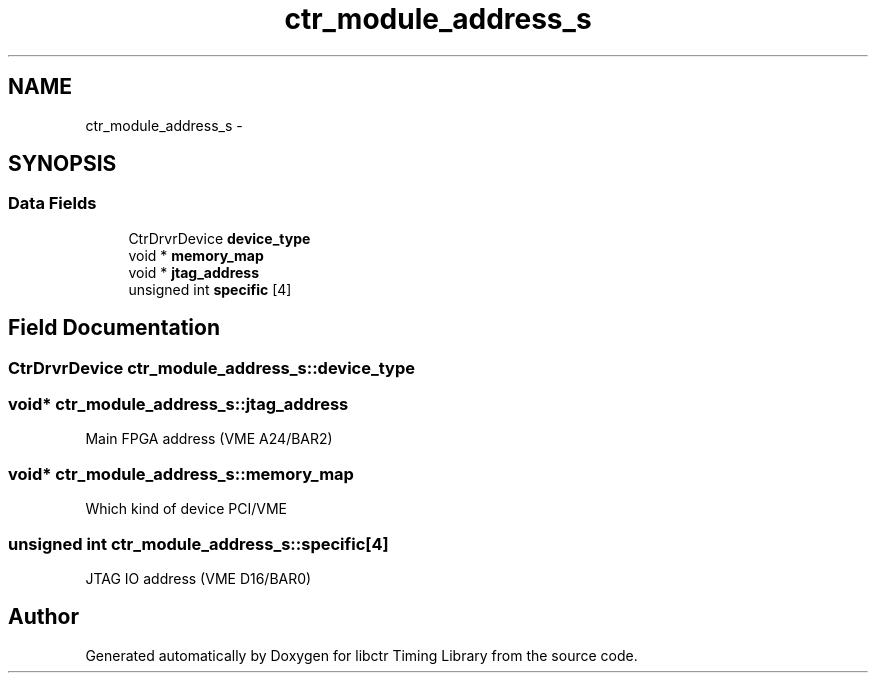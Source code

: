 .TH "ctr_module_address_s" 3 "14 May 2012" "libctr Timing Library" \" -*- nroff -*-
.ad l
.nh
.SH NAME
ctr_module_address_s \- 
.SH SYNOPSIS
.br
.PP
.SS "Data Fields"

.in +1c
.ti -1c
.RI "CtrDrvrDevice \fBdevice_type\fP"
.br
.ti -1c
.RI "void * \fBmemory_map\fP"
.br
.ti -1c
.RI "void * \fBjtag_address\fP"
.br
.ti -1c
.RI "unsigned int \fBspecific\fP [4]"
.br
.in -1c
.SH "Field Documentation"
.PP 
.SS "CtrDrvrDevice \fBctr_module_address_s::device_type\fP"
.PP
.SS "void* \fBctr_module_address_s::jtag_address\fP"
.PP
Main FPGA address (VME A24/BAR2) 
.SS "void* \fBctr_module_address_s::memory_map\fP"
.PP
Which kind of device PCI/VME 
.SS "unsigned int \fBctr_module_address_s::specific\fP[4]"
.PP
JTAG IO address (VME D16/BAR0) 

.SH "Author"
.PP 
Generated automatically by Doxygen for libctr Timing Library from the source code.
